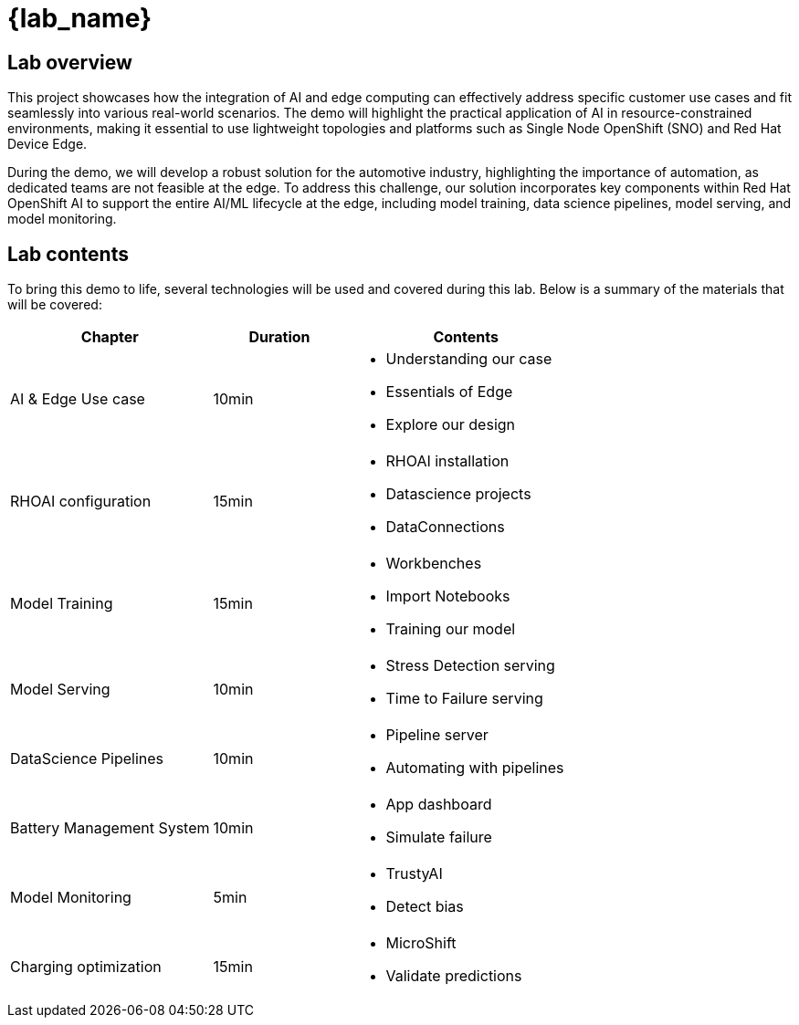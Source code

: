 = {lab_name}

== Lab overview

This project showcases how the integration of AI and edge computing can effectively address specific customer use cases and fit seamlessly into various real-world scenarios. The demo will highlight the practical application of AI in resource-constrained environments, making it essential to use lightweight topologies and platforms such as Single Node OpenShift (SNO) and Red Hat Device Edge.

During the demo, we will develop a robust solution for the automotive industry, highlighting the importance of automation, as dedicated teams are not feasible at the edge. To address this challenge, our solution incorporates key components within Red Hat OpenShift AI to support the entire AI/ML lifecycle at the edge, including model training, data science pipelines, model serving, and model monitoring.

== Lab contents

To bring this demo to life, several technologies will be used and covered during this lab. Below is a summary of the materials that will be covered:

[width="100%",cols="6,^4,7",options="header"]
|===
| Chapter | Duration | Contents

| AI & Edge Use case | 10min 
a|- Understanding our case
- Essentials of Edge
- Explore our design

| RHOAI configuration | 15min 
a|- RHOAI installation
- Datascience projects
- DataConnections

| Model Training | 15min 
a|- Workbenches
- Import Notebooks
- Training our model

| Model Serving | 10min 
a|- Stress Detection serving
- Time to Failure serving

| DataScience Pipelines | 10min 
a|- Pipeline server
- Automating with pipelines

| Battery Management System | 10min 
a|- App dashboard
- Simulate failure

| Model Monitoring | 5min 
a|- TrustyAI
- Detect bias

| Charging optimization | 15min 
a|- MicroShift
- Validate predictions
|===